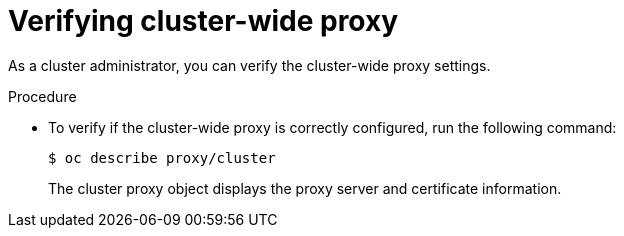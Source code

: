 // This module is included in the following assembly:
//
// * configuring/using-builds-in-a-restricted-environment.adoc

:_mod-docs-content-type: PROCEDURE
[id="ob-verifying-cluster-wide-proxy_{context}"]
= Verifying cluster-wide proxy

[role="_abstract"] 

As a cluster administrator, you can verify the cluster-wide proxy settings.

.Procedure

* To verify if the cluster-wide proxy is correctly configured, run the following command:
+
[source,terminal]
----
$ oc describe proxy/cluster
----
+
The cluster proxy object displays the proxy server and certificate information.